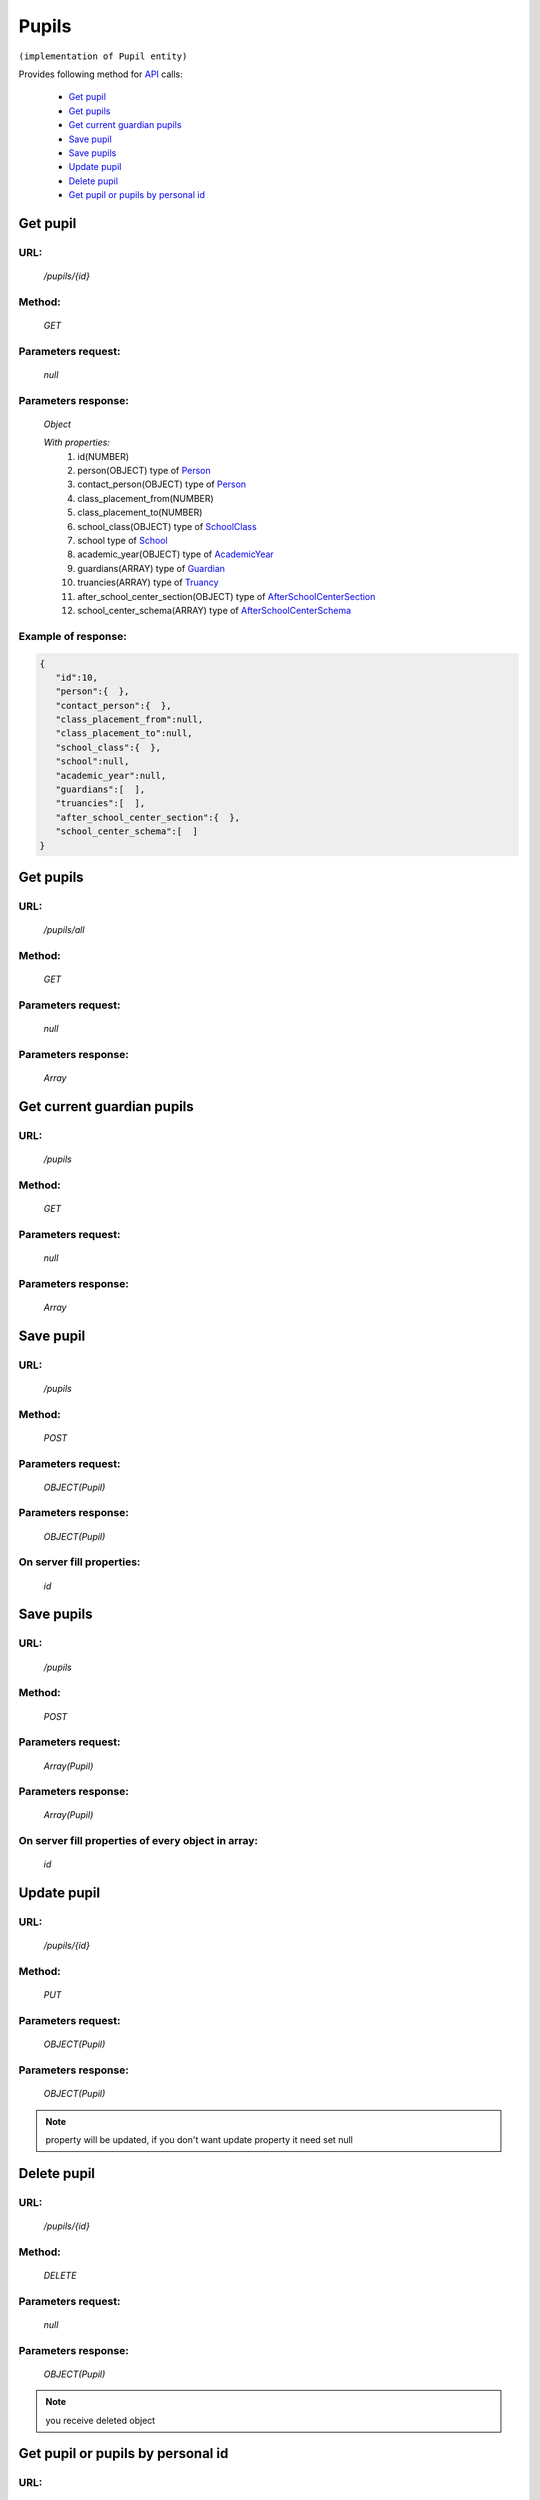 Pupils
======

``(implementation of Pupil entity)``

Provides following method for `API <index.html>`_ calls:

    * `Get pupil`_
    * `Get pupils`_
    * `Get current guardian pupils`_
    * `Save pupil`_
    * `Save pupils`_
    * `Update pupil`_
    * `Delete pupil`_
    * `Get pupil or pupils by personal id`_

.. _`Get pupil`:

Get pupil
---------

URL:
~~~~
    */pupils/{id}*

Method:
~~~~~~~
    *GET*

Parameters request:
~~~~~~~~~~~~~~~~~~~
    *null*

Parameters response:
~~~~~~~~~~~~~~~~~~~~
    *Object*

    *With properties:*
        #. id(NUMBER)
        #. person(OBJECT)
           type of `Person <http://docs.ivis.se/en/latest/api/person.html>`_
        #. contact_person(OBJECT)
           type of `Person <http://docs.ivis.se/en/latest/api/person.html>`_
        #. class_placement_from(NUMBER)
        #. class_placement_to(NUMBER)
        #. school_class(OBJECT)
           type of `SchoolClass <http://docs.ivis.se/en/latest/api/schoolclass.html>`_
        #. school
           type of `School <http://docs.ivis.se/en/latest/api/school.html>`_
        #. academic_year(OBJECT)
           type of `AcademicYear <http://docs.ivis.se/en/latest/api/academicyear.html>`_
        #. guardians(ARRAY)
           type of `Guardian <http://docs.ivis.se/en/latest/api/guardian.html>`_
        #. truancies(ARRAY)
           type of `Truancy <http://docs.ivis.se/en/latest/api/truancy.html>`_
        #. after_school_center_section(OBJECT)
           type of `AfterSchoolCenterSection <http://docs.ivis.se/en/latest/api/afterschoolcentersection.html>`_
        #. school_center_schema(ARRAY)
           type of `AfterSchoolCenterSchema <http://docs.ivis.se/en/latest/api/afterschoolcenterschema.html>`_

Example of response:
~~~~~~~~~~~~~~~~~~~~

.. code-block:: json

    {
       "id":10,
       "person":{  },
       "contact_person":{  },
       "class_placement_from":null,
       "class_placement_to":null,
       "school_class":{  },
       "school":null,
       "academic_year":null,
       "guardians":[  ],
       "truancies":[  ],
       "after_school_center_section":{  },
       "school_center_schema":[  ]
    }

.. _`Get pupils`:

Get pupils
----------

URL:
~~~~
    */pupils/all*

Method:
~~~~~~~
    *GET*

Parameters request:
~~~~~~~~~~~~~~~~~~~
    *null*

Parameters response:
~~~~~~~~~~~~~~~~~~~~
    *Array*

.. seealso::

    Array consists of objects from `Get pupil`_ method

.. _`Get current guardian pupils`:

Get current guardian pupils
---------------------------

URL:
~~~~
    */pupils*

Method:
~~~~~~~
    *GET*

Parameters request:
~~~~~~~~~~~~~~~~~~~
    *null*

Parameters response:
~~~~~~~~~~~~~~~~~~~~
    *Array*

.. seealso::

    Array consists of objects from `Get pupil`_ method

.. _`Save pupil`:

Save pupil
----------

URL:
~~~~
    */pupils*

Method:
~~~~~~~
    *POST*

Parameters request:
~~~~~~~~~~~~~~~~~~~
    *OBJECT(Pupil)*

Parameters response:
~~~~~~~~~~~~~~~~~~~~
    *OBJECT(Pupil)*

On server fill properties:
~~~~~~~~~~~~~~~~~~~~~~~~~~
    *id*

.. _`Save pupils`:

Save pupils
-----------

URL:
~~~~
    */pupils*

Method:
~~~~~~~
    *POST*

Parameters request:
~~~~~~~~~~~~~~~~~~~
    *Array(Pupil)*

Parameters response:
~~~~~~~~~~~~~~~~~~~~
    *Array(Pupil)*

On server fill properties of every object in array:
~~~~~~~~~~~~~~~~~~~~~~~~~~~~~~~~~~~~~~~~~~~~~~~~~~~
    *id*

.. _`Update pupil`:

Update pupil
------------

URL:
~~~~
    */pupils/{id}*

Method:
~~~~~~~
    *PUT*

Parameters request:
~~~~~~~~~~~~~~~~~~~
    *OBJECT(Pupil)*

Parameters response:
~~~~~~~~~~~~~~~~~~~~
    *OBJECT(Pupil)*

.. note::

    property will be updated, if you don't want update property it need set null

.. _`Delete pupil`:

Delete pupil
------------

URL:
~~~~
    */pupils/{id}*

Method:
~~~~~~~
    *DELETE*

Parameters request:
~~~~~~~~~~~~~~~~~~~
    *null*

Parameters response:
~~~~~~~~~~~~~~~~~~~~
    *OBJECT(Pupil)*

.. note::

    you receive deleted object

.. _`Get pupil or pupils by personal id`:

Get pupil or pupils by personal id
----------------------------------

URL:
~~~~
    */pupils*

Method:
~~~~~~~
    *GET*

Parameters request:
~~~~~~~~~~~~~~~~~~~
    *personalId(STRING)*
    and optional *first(BOOLEAN)*

Parameters response:
~~~~~~~~~~~~~~~~~~~~
    *ARRAY or OBJECT (Person)*


